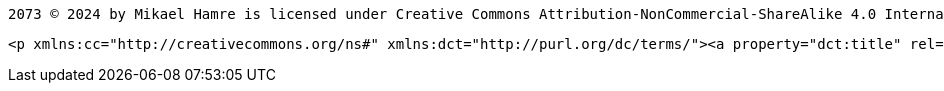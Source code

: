  2073 © 2024 by Mikael Hamre is licensed under Creative Commons Attribution-NonCommercial-ShareAlike 4.0 International 

 <p xmlns:cc="http://creativecommons.org/ns#" xmlns:dct="http://purl.org/dc/terms/"><a property="dct:title" rel="cc:attributionURL" href="https://github.com/jonaham/2037">2073</a> by <span property="cc:attributionName">Mikael Hamre</span> is licensed under <a href="https://creativecommons.org/licenses/by-nc-sa/4.0/?ref=chooser-v1" target="_blank" rel="license noopener noreferrer" style="display:inline-block;">Creative Commons Attribution-NonCommercial-ShareAlike 4.0 International<img style="height:22px!important;margin-left:3px;vertical-align:text-bottom;" src="https://mirrors.creativecommons.org/presskit/icons/cc.svg?ref=chooser-v1" alt=""><img style="height:22px!important;margin-left:3px;vertical-align:text-bottom;" src="https://mirrors.creativecommons.org/presskit/icons/by.svg?ref=chooser-v1" alt=""><img style="height:22px!important;margin-left:3px;vertical-align:text-bottom;" src="https://mirrors.creativecommons.org/presskit/icons/nc.svg?ref=chooser-v1" alt=""><img style="height:22px!important;margin-left:3px;vertical-align:text-bottom;" src="https://mirrors.creativecommons.org/presskit/icons/sa.svg?ref=chooser-v1" alt=""></a></p> 
